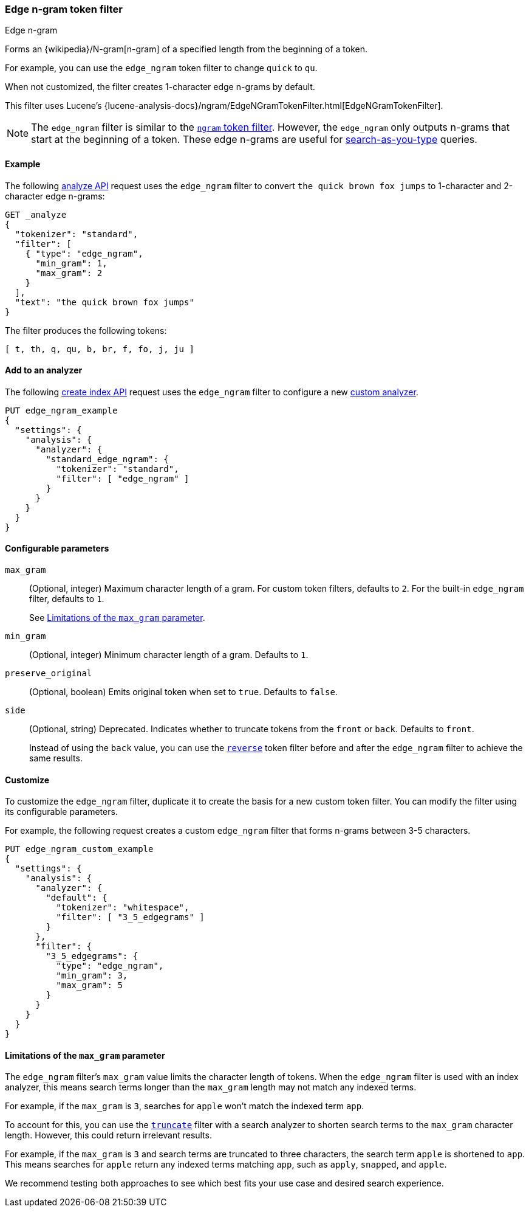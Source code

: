 [[analysis-edgengram-tokenfilter]]
=== Edge n-gram token filter
++++
<titleabbrev>Edge n-gram</titleabbrev>
++++

Forms an {wikipedia}/N-gram[n-gram] of a specified length from
the beginning of a token.

For example, you can use the `edge_ngram` token filter to change `quick` to
`qu`.

When not customized, the filter creates 1-character edge n-grams by default.

This filter uses Lucene's
{lucene-analysis-docs}/ngram/EdgeNGramTokenFilter.html[EdgeNGramTokenFilter].

[NOTE]
====
The `edge_ngram` filter is similar to the <<analysis-ngram-tokenizer,`ngram`
token filter>>. However, the `edge_ngram` only outputs n-grams that start at the
beginning of a token. These edge n-grams are useful for
<<search-as-you-type,search-as-you-type>> queries.
====

[[analysis-edgengram-tokenfilter-analyze-ex]]
==== Example

The following <<indices-analyze,analyze API>> request uses the `edge_ngram`
filter to convert `the quick brown fox jumps` to 1-character and 2-character
edge n-grams:

[source,console]
--------------------------------------------------
GET _analyze
{
  "tokenizer": "standard",
  "filter": [
    { "type": "edge_ngram",
      "min_gram": 1,
      "max_gram": 2
    }
  ],
  "text": "the quick brown fox jumps"
}
--------------------------------------------------

The filter produces the following tokens:

[source,text]
--------------------------------------------------
[ t, th, q, qu, b, br, f, fo, j, ju ]
--------------------------------------------------

/////////////////////
[source,console-result]
--------------------------------------------------
{
  "tokens" : [
    {
      "token" : "t",
      "start_offset" : 0,
      "end_offset" : 3,
      "type" : "<ALPHANUM>",
      "position" : 0
    },
    {
      "token" : "th",
      "start_offset" : 0,
      "end_offset" : 3,
      "type" : "<ALPHANUM>",
      "position" : 0
    },
    {
      "token" : "q",
      "start_offset" : 4,
      "end_offset" : 9,
      "type" : "<ALPHANUM>",
      "position" : 1
    },
    {
      "token" : "qu",
      "start_offset" : 4,
      "end_offset" : 9,
      "type" : "<ALPHANUM>",
      "position" : 1
    },
    {
      "token" : "b",
      "start_offset" : 10,
      "end_offset" : 15,
      "type" : "<ALPHANUM>",
      "position" : 2
    },
    {
      "token" : "br",
      "start_offset" : 10,
      "end_offset" : 15,
      "type" : "<ALPHANUM>",
      "position" : 2
    },
    {
      "token" : "f",
      "start_offset" : 16,
      "end_offset" : 19,
      "type" : "<ALPHANUM>",
      "position" : 3
    },
    {
      "token" : "fo",
      "start_offset" : 16,
      "end_offset" : 19,
      "type" : "<ALPHANUM>",
      "position" : 3
    },
    {
      "token" : "j",
      "start_offset" : 20,
      "end_offset" : 25,
      "type" : "<ALPHANUM>",
      "position" : 4
    },
    {
      "token" : "ju",
      "start_offset" : 20,
      "end_offset" : 25,
      "type" : "<ALPHANUM>",
      "position" : 4
    }
  ]
}
--------------------------------------------------
/////////////////////

[[analysis-edgengram-tokenfilter-analyzer-ex]]
==== Add to an analyzer

The following <<indices-create-index,create index API>> request uses the
`edge_ngram` filter to configure a new
<<analysis-custom-analyzer,custom analyzer>>.

[source,console]
--------------------------------------------------
PUT edge_ngram_example
{
  "settings": {
    "analysis": {
      "analyzer": {
        "standard_edge_ngram": {
          "tokenizer": "standard",
          "filter": [ "edge_ngram" ]
        }
      }
    }
  }
}
--------------------------------------------------

[[analysis-edgengram-tokenfilter-configure-parms]]
==== Configurable parameters

`max_gram`::
+
--
(Optional, integer)
Maximum character length of a gram. For custom token filters, defaults to `2`.
For the built-in `edge_ngram` filter, defaults to `1`.

See <<analysis-edgengram-tokenfilter-max-gram-limits>>.
--

`min_gram`::
(Optional, integer)
Minimum character length of a gram. Defaults to `1`.

`preserve_original`::
(Optional, boolean)
Emits original token when set to `true`. Defaults to `false`.

`side`::
+
--
(Optional, string)
Deprecated. Indicates whether to truncate tokens from the `front` or `back`.
Defaults to `front`.

Instead of using the `back` value, you can use the
<<analysis-reverse-tokenfilter,`reverse`>> token filter before and after the
`edge_ngram` filter to achieve the same results.
--

[[analysis-edgengram-tokenfilter-customize]]
==== Customize

To customize the `edge_ngram` filter, duplicate it to create the basis
for a new custom token filter. You can modify the filter using its configurable
parameters.

For example, the following request creates a custom `edge_ngram`
filter that forms n-grams between 3-5 characters.

[source,console]
--------------------------------------------------
PUT edge_ngram_custom_example
{
  "settings": {
    "analysis": {
      "analyzer": {
        "default": {
          "tokenizer": "whitespace",
          "filter": [ "3_5_edgegrams" ]
        }
      },
      "filter": {
        "3_5_edgegrams": {
          "type": "edge_ngram",
          "min_gram": 3,
          "max_gram": 5
        }
      }
    }
  }
}
--------------------------------------------------

[[analysis-edgengram-tokenfilter-max-gram-limits]]
==== Limitations of the `max_gram` parameter

The `edge_ngram` filter's `max_gram` value limits the character length of
tokens. When the `edge_ngram` filter is used with an index analyzer, this
means search terms longer than the `max_gram` length may not match any indexed
terms.

For example, if the `max_gram` is `3`, searches for `apple` won't match the
indexed term `app`.

To account for this, you can use the
<<analysis-truncate-tokenfilter,`truncate`>> filter with a search analyzer
to shorten search terms to the `max_gram` character length. However, this could
return irrelevant results.

For example, if the `max_gram` is `3` and search terms are truncated to three
characters, the search term `apple` is shortened to `app`. This means searches
for `apple` return any indexed terms matching `app`, such as `apply`, `snapped`,
and `apple`.

We recommend testing both approaches to see which best fits your
use case and desired search experience.
